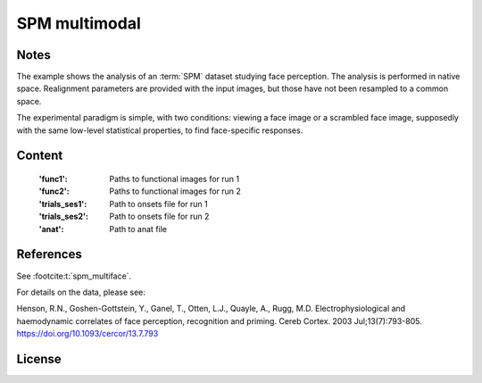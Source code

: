 SPM multimodal
==============


Notes
-----
The example shows the analysis of an :term:`SPM` dataset studying face perception.
The analysis is performed in native space.
Realignment parameters are provided with the input images,
but those have not been resampled to a common space.

The experimental paradigm is simple, with two conditions:
viewing a face image or a scrambled face image,
supposedly with the same low-level statistical properties,
to find face-specific responses.

Content
-------
    :'func1': Paths to functional images for run 1
    :'func2': Paths to functional images for run 2
    :'trials_ses1': Path to onsets file for run 1
    :'trials_ses2': Path to onsets file for run 2
    :'anat': Path to anat file


References
----------
See :footcite:t:`spm_multiface`.

For details on the data, please see:

Henson, R.N., Goshen-Gottstein, Y., Ganel, T., Otten, L.J., Quayle, A.,
Rugg, M.D. Electrophysiological and haemodynamic correlates of face
perception, recognition and priming. Cereb Cortex. 2003 Jul;13(7):793-805.
https://doi.org/10.1093/cercor/13.7.793

License
-------

